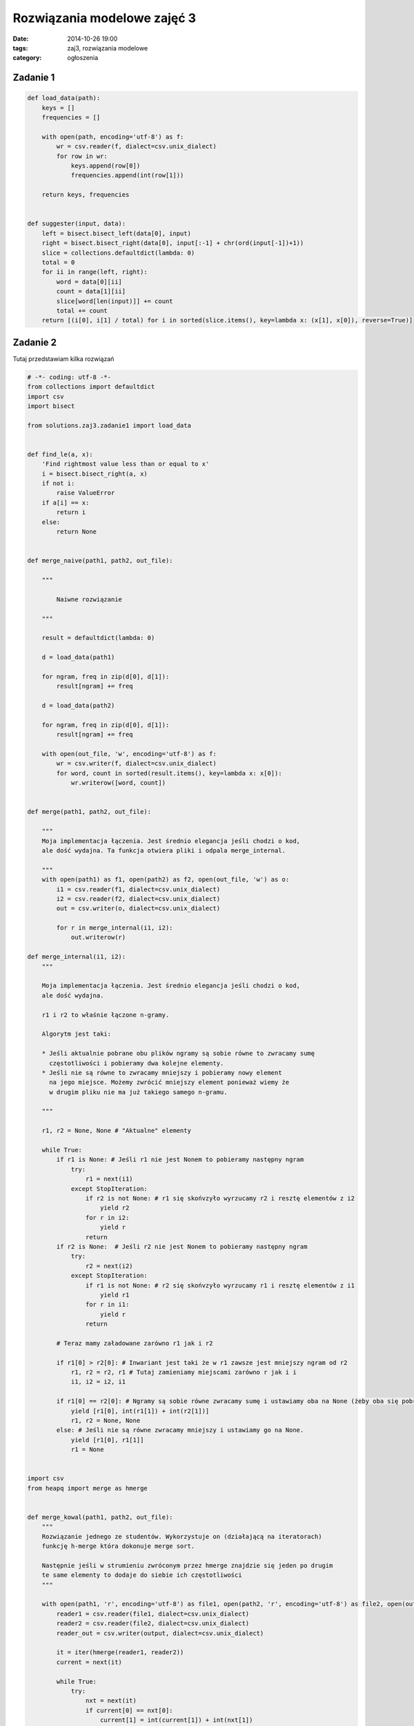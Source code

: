 Rozwiązania modelowe zajęć 3
============================

:date: 2014-10-26 19:00
:tags: zaj3, rozwiązania modelowe
:category: ogłoszenia


Zadanie 1
---------

.. code-block:: python

    def load_data(path):
        keys = []
        frequencies = []

        with open(path, encoding='utf-8') as f:
            wr = csv.reader(f, dialect=csv.unix_dialect)
            for row in wr:
                keys.append(row[0])
                frequencies.append(int(row[1]))

        return keys, frequencies


    def suggester(input, data):
        left = bisect.bisect_left(data[0], input)
        right = bisect.bisect_right(data[0], input[:-1] + chr(ord(input[-1])+1))
        slice = collections.defaultdict(lambda: 0)
        total = 0
        for ii in range(left, right):
            word = data[0][ii]
            count = data[1][ii]
            slice[word[len(input)]] += count
            total += count
        return [(i[0], i[1] / total) for i in sorted(slice.items(), key=lambda x: (x[1], x[0]), reverse=True)]

Zadanie 2
---------

Tutaj przedstawiam kilka rozwiązań

.. code-block:: python

    # -*- coding: utf-8 -*-
    from collections import defaultdict
    import csv
    import bisect

    from solutions.zaj3.zadanie1 import load_data


    def find_le(a, x):
        'Find rightmost value less than or equal to x'
        i = bisect.bisect_right(a, x)
        if not i:
            raise ValueError
        if a[i] == x:
            return i
        else:
            return None


    def merge_naive(path1, path2, out_file):

        """

            Naiwne rozwiązanie

        """

        result = defaultdict(lambda: 0)

        d = load_data(path1)

        for ngram, freq in zip(d[0], d[1]):
            result[ngram] += freq

        d = load_data(path2)

        for ngram, freq in zip(d[0], d[1]):
            result[ngram] += freq

        with open(out_file, 'w', encoding='utf-8') as f:
            wr = csv.writer(f, dialect=csv.unix_dialect)
            for word, count in sorted(result.items(), key=lambda x: x[0]):
                wr.writerow([word, count])


    def merge(path1, path2, out_file):

        """
        Moja implementacja łączenia. Jest średnio elegancja jeśli chodzi o kod,
        ale dość wydajna. Ta funkcja otwiera pliki i odpala merge_internal.

        """
        with open(path1) as f1, open(path2) as f2, open(out_file, 'w') as o:
            i1 = csv.reader(f1, dialect=csv.unix_dialect)
            i2 = csv.reader(f2, dialect=csv.unix_dialect)
            out = csv.writer(o, dialect=csv.unix_dialect)

            for r in merge_internal(i1, i2):
                out.writerow(r)

    def merge_internal(i1, i2):
        """

        Moja implementacja łączenia. Jest średnio elegancja jeśli chodzi o kod,
        ale dość wydajna.

        r1 i r2 to właśnie łączone n-gramy.

        Algorytm jest taki:

        * Jeśli aktualnie pobrane obu plików ngramy są sobie równe to zwracamy sumę
          częstotliwości i pobieramy dwa kolejne elementy.
        * Jeśli nie są równe to zwracamy mniejszy i pobieramy nowy element
          na jego miejsce. Możemy zwrócić mniejszy element ponieważ wiemy że
          w drugim pliku nie ma już takiego samego n-gramu.

        """

        r1, r2 = None, None # "Aktualne" elementy

        while True:
            if r1 is None: # Jeśli r1 nie jest Nonem to pobieramy następny ngram
                try:
                    r1 = next(i1)
                except StopIteration:
                    if r2 is not None: # r1 się skońvzyło wyrzucamy r2 i resztę elementów z i2
                        yield r2
                    for r in i2:
                        yield r
                    return
            if r2 is None:  # Jeśli r2 nie jest Nonem to pobieramy następny ngram
                try:
                    r2 = next(i2)
                except StopIteration:
                    if r1 is not None: # r2 się skońvzyło wyrzucamy r1 i resztę elementów z i1
                        yield r1
                    for r in i1:
                        yield r
                    return

            # Teraz mamy załadowane zarówno r1 jak i r2

            if r1[0] > r2[0]: # Inwariant jest taki że w r1 zawsze jest mniejszy ngram od r2
                r1, r2 = r2, r1 # Tutaj zamieniamy miejscami zarówno r jak i i
                i1, i2 = i2, i1

            if r1[0] == r2[0]: # Ngramy są sobie równe zwracamy sumę i ustawiamy oba na None (żeby oba się pobrały)
                yield [r1[0], int(r1[1]) + int(r2[1])]
                r1, r2 = None, None
            else: # Jeśli nie są równe zwracamy mniejszy i ustawiamy go na None.
                yield [r1[0], r1[1]]
                r1 = None


    import csv
    from heapq import merge as hmerge


    def merge_kowal(path1, path2, out_file):
        """
        Rozwiązanie jednego ze studentów. Wykorzystuje on (działającą na iteratorach)
        funkcję h-merge która dokonuje merge sort.

        Następnie jeśli w strumieniu zwróconym przez hmerge znajdzie się jeden po drugim
        te same elementy to dodaje do siebie ich częstotliwości
        """

        with open(path1, 'r', encoding='utf-8') as file1, open(path2, 'r', encoding='utf-8') as file2, open(out_file, 'w', encoding='utf-8') as output:
            reader1 = csv.reader(file1, dialect=csv.unix_dialect)
            reader2 = csv.reader(file2, dialect=csv.unix_dialect)
            reader_out = csv.writer(output, dialect=csv.unix_dialect)

            it = iter(hmerge(reader1, reader2))
            current = next(it)

            while True:
                try:
                    nxt = next(it)
                    if current[0] == nxt[0]:
                        current[1] = int(current[1]) + int(nxt[1])
                        nxt = current
                    else:
                        reader_out.writerow(current)
                        current = nxt
                except StopIteration:
                    reader_out.writerow(nxt)
                    break


    if __name__ == '__main__':

        merge(
            '/opt/pwzn/zaj3/enwiki-20140903-pages-articles_part_0.xmlascii.csv',
            '/opt/pwzn/zaj3/enwiki-20140903-pages-articles_part_1.xmlascii.csv',
            '/tmp/mergeout.csv')



    if __name__ == '__main__':
        merge_naive(
            '/opt/pwzn/zaj3/enwiki-20140903-pages-articles_part_0.xmlascii.csv',
            '/opt/pwzn/zaj3/enwiki-20140903-pages-articles_part_1.xmlascii.csv',
            '/tmp/mergenaive.csv')
        merge(
            '/opt/pwzn/zaj3/enwiki-20140903-pages-articles_part_0.xmlascii.csv',
            '/opt/pwzn/zaj3/enwiki-20140903-pages-articles_part_1.xmlascii.csv',
            '/tmp/mergeout.csv')


Zadanie 3
---------

.. code-block:: python


    def generate_ngrams(contents, ngram_len=7, break_at=None):
        n_gram = defaultdict(lambda: 0)

        idx = 0

        for title, contents in contents:

            idx += 1

            for ii in range(len(contents) - ngram_len+1):
                n_gram[contents[ii:ii + ngram_len]] += 1

            if break_at is not None and idx == break_at:
                break

        return n_gram

